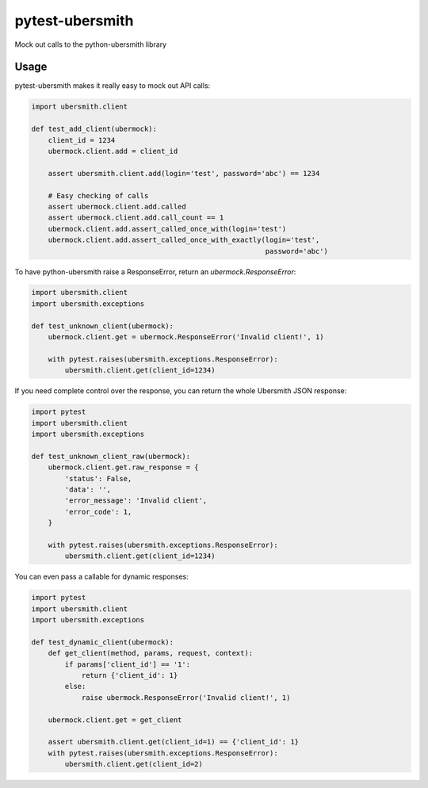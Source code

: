 pytest-ubersmith
================
Mock out calls to the python-ubersmith library


Usage
-----

pytest-ubersmith makes it really easy to mock out API calls:

.. code-block:: python

    import ubersmith.client

    def test_add_client(ubermock):
        client_id = 1234
        ubermock.client.add = client_id

        assert ubersmith.client.add(login='test', password='abc') == 1234
        
        # Easy checking of calls
        assert ubermock.client.add.called
        assert ubermock.client.add.call_count == 1
        ubermock.client.add.assert_called_once_with(login='test')
        ubermock.client.add.assert_called_once_with_exactly(login='test', 
                                                            password='abc')

To have python-ubersmith raise a ResponseError, return an
`ubermock.ResponseError`:

.. code-block:: python

    import ubersmith.client
    import ubersmith.exceptions

    def test_unknown_client(ubermock):
        ubermock.client.get = ubermock.ResponseError('Invalid client!', 1)

        with pytest.raises(ubersmith.exceptions.ResponseError):
            ubersmith.client.get(client_id=1234)

If you need complete control over the response, you can return the whole
Ubersmith JSON response:

.. code-block:: python

    import pytest
    import ubersmith.client
    import ubersmith.exceptions

    def test_unknown_client_raw(ubermock):
        ubermock.client.get.raw_response = {
            'status': False,
            'data': '',
            'error_message': 'Invalid client',
            'error_code': 1,
        }

        with pytest.raises(ubersmith.exceptions.ResponseError):
            ubersmith.client.get(client_id=1234)

You can even pass a callable for dynamic responses:

.. code-block:: python

    import pytest
    import ubersmith.client
    import ubersmith.exceptions

    def test_dynamic_client(ubermock):
        def get_client(method, params, request, context):
            if params['client_id'] == '1':
                return {'client_id': 1}
            else:
                raise ubermock.ResponseError('Invalid client!', 1)

        ubermock.client.get = get_client
    
        assert ubersmith.client.get(client_id=1) == {'client_id': 1}
        with pytest.raises(ubersmith.exceptions.ResponseError):
            ubersmith.client.get(client_id=2)
